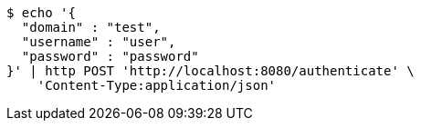 [source,bash]
----
$ echo '{
  "domain" : "test",
  "username" : "user",
  "password" : "password"
}' | http POST 'http://localhost:8080/authenticate' \
    'Content-Type:application/json'
----